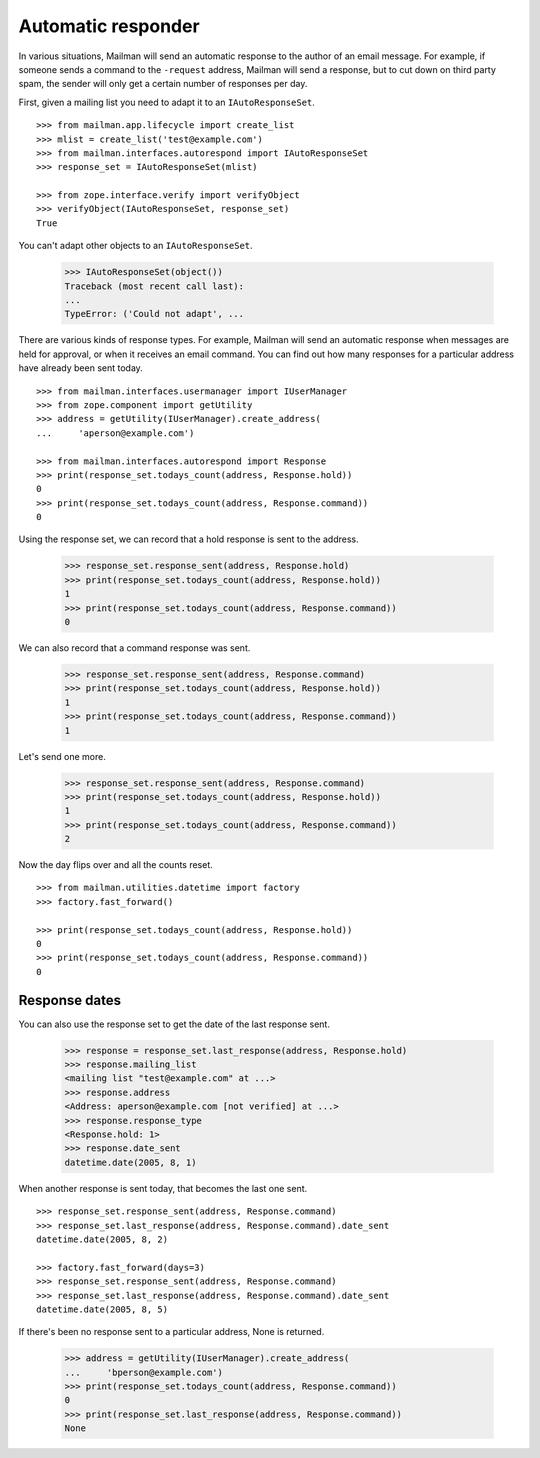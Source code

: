 ===================
Automatic responder
===================

In various situations, Mailman will send an automatic response to the author
of an email message.  For example, if someone sends a command to the
``-request`` address, Mailman will send a response, but to cut down on third
party spam, the sender will only get a certain number of responses per day.

First, given a mailing list you need to adapt it to an ``IAutoResponseSet``.
::

    >>> from mailman.app.lifecycle import create_list   
    >>> mlist = create_list('test@example.com')
    >>> from mailman.interfaces.autorespond import IAutoResponseSet
    >>> response_set = IAutoResponseSet(mlist)

    >>> from zope.interface.verify import verifyObject
    >>> verifyObject(IAutoResponseSet, response_set)
    True

You can't adapt other objects to an ``IAutoResponseSet``.

    >>> IAutoResponseSet(object())
    Traceback (most recent call last):
    ...
    TypeError: ('Could not adapt', ...

There are various kinds of response types.  For example, Mailman will send an
automatic response when messages are held for approval, or when it receives an
email command.  You can find out how many responses for a particular address
have already been sent today.
::

    >>> from mailman.interfaces.usermanager import IUserManager
    >>> from zope.component import getUtility
    >>> address = getUtility(IUserManager).create_address(
    ...     'aperson@example.com')

    >>> from mailman.interfaces.autorespond import Response
    >>> print(response_set.todays_count(address, Response.hold))
    0
    >>> print(response_set.todays_count(address, Response.command))
    0

Using the response set, we can record that a hold response is sent to the
address.

    >>> response_set.response_sent(address, Response.hold)
    >>> print(response_set.todays_count(address, Response.hold))
    1
    >>> print(response_set.todays_count(address, Response.command))
    0

We can also record that a command response was sent.

    >>> response_set.response_sent(address, Response.command)
    >>> print(response_set.todays_count(address, Response.hold))
    1
    >>> print(response_set.todays_count(address, Response.command))
    1

Let's send one more.

    >>> response_set.response_sent(address, Response.command)
    >>> print(response_set.todays_count(address, Response.hold))
    1
    >>> print(response_set.todays_count(address, Response.command))
    2

Now the day flips over and all the counts reset.
::

    >>> from mailman.utilities.datetime import factory
    >>> factory.fast_forward()

    >>> print(response_set.todays_count(address, Response.hold))
    0
    >>> print(response_set.todays_count(address, Response.command))
    0


Response dates
==============

You can also use the response set to get the date of the last response sent.

    >>> response = response_set.last_response(address, Response.hold)
    >>> response.mailing_list
    <mailing list "test@example.com" at ...>
    >>> response.address
    <Address: aperson@example.com [not verified] at ...>
    >>> response.response_type
    <Response.hold: 1>
    >>> response.date_sent
    datetime.date(2005, 8, 1)

When another response is sent today, that becomes the last one sent.
::

    >>> response_set.response_sent(address, Response.command)
    >>> response_set.last_response(address, Response.command).date_sent
    datetime.date(2005, 8, 2)

    >>> factory.fast_forward(days=3)
    >>> response_set.response_sent(address, Response.command)
    >>> response_set.last_response(address, Response.command).date_sent
    datetime.date(2005, 8, 5)

If there's been no response sent to a particular address, None is returned.

    >>> address = getUtility(IUserManager).create_address(
    ...     'bperson@example.com')
    >>> print(response_set.todays_count(address, Response.command))
    0
    >>> print(response_set.last_response(address, Response.command))
    None
